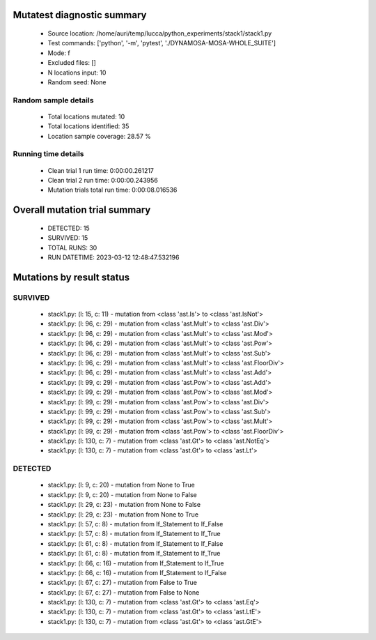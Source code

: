 Mutatest diagnostic summary
===========================
 - Source location: /home/auri/temp/lucca/python_experiments/stack1/stack1.py
 - Test commands: ['python', '-m', 'pytest', './DYNAMOSA-MOSA-WHOLE_SUITE']
 - Mode: f
 - Excluded files: []
 - N locations input: 10
 - Random seed: None

Random sample details
---------------------
 - Total locations mutated: 10
 - Total locations identified: 35
 - Location sample coverage: 28.57 %


Running time details
--------------------
 - Clean trial 1 run time: 0:00:00.261217
 - Clean trial 2 run time: 0:00:00.243956
 - Mutation trials total run time: 0:00:08.016536

Overall mutation trial summary
==============================
 - DETECTED: 15
 - SURVIVED: 15
 - TOTAL RUNS: 30
 - RUN DATETIME: 2023-03-12 12:48:47.532196


Mutations by result status
==========================


SURVIVED
--------
 - stack1.py: (l: 15, c: 11) - mutation from <class 'ast.Is'> to <class 'ast.IsNot'>
 - stack1.py: (l: 96, c: 29) - mutation from <class 'ast.Mult'> to <class 'ast.Div'>
 - stack1.py: (l: 96, c: 29) - mutation from <class 'ast.Mult'> to <class 'ast.Mod'>
 - stack1.py: (l: 96, c: 29) - mutation from <class 'ast.Mult'> to <class 'ast.Pow'>
 - stack1.py: (l: 96, c: 29) - mutation from <class 'ast.Mult'> to <class 'ast.Sub'>
 - stack1.py: (l: 96, c: 29) - mutation from <class 'ast.Mult'> to <class 'ast.FloorDiv'>
 - stack1.py: (l: 96, c: 29) - mutation from <class 'ast.Mult'> to <class 'ast.Add'>
 - stack1.py: (l: 99, c: 29) - mutation from <class 'ast.Pow'> to <class 'ast.Add'>
 - stack1.py: (l: 99, c: 29) - mutation from <class 'ast.Pow'> to <class 'ast.Mod'>
 - stack1.py: (l: 99, c: 29) - mutation from <class 'ast.Pow'> to <class 'ast.Div'>
 - stack1.py: (l: 99, c: 29) - mutation from <class 'ast.Pow'> to <class 'ast.Sub'>
 - stack1.py: (l: 99, c: 29) - mutation from <class 'ast.Pow'> to <class 'ast.Mult'>
 - stack1.py: (l: 99, c: 29) - mutation from <class 'ast.Pow'> to <class 'ast.FloorDiv'>
 - stack1.py: (l: 130, c: 7) - mutation from <class 'ast.Gt'> to <class 'ast.NotEq'>
 - stack1.py: (l: 130, c: 7) - mutation from <class 'ast.Gt'> to <class 'ast.Lt'>


DETECTED
--------
 - stack1.py: (l: 9, c: 20) - mutation from None to True
 - stack1.py: (l: 9, c: 20) - mutation from None to False
 - stack1.py: (l: 29, c: 23) - mutation from None to False
 - stack1.py: (l: 29, c: 23) - mutation from None to True
 - stack1.py: (l: 57, c: 8) - mutation from If_Statement to If_False
 - stack1.py: (l: 57, c: 8) - mutation from If_Statement to If_True
 - stack1.py: (l: 61, c: 8) - mutation from If_Statement to If_False
 - stack1.py: (l: 61, c: 8) - mutation from If_Statement to If_True
 - stack1.py: (l: 66, c: 16) - mutation from If_Statement to If_True
 - stack1.py: (l: 66, c: 16) - mutation from If_Statement to If_False
 - stack1.py: (l: 67, c: 27) - mutation from False to True
 - stack1.py: (l: 67, c: 27) - mutation from False to None
 - stack1.py: (l: 130, c: 7) - mutation from <class 'ast.Gt'> to <class 'ast.Eq'>
 - stack1.py: (l: 130, c: 7) - mutation from <class 'ast.Gt'> to <class 'ast.LtE'>
 - stack1.py: (l: 130, c: 7) - mutation from <class 'ast.Gt'> to <class 'ast.GtE'>